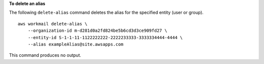 **To delete an alias**

The following ``delete-alias`` command deletes the alias for the specified entity (user or group). ::

    aws workmail delete-alias \
        --organization-id m-d281d0a2fd824be5b6cd3d3ce909fd27 \
        --entity-id S-1-1-11-1122222222-2222233333-3333334444-4444 \
        --alias exampleAlias@site.awsapps.com

This command produces no output.
